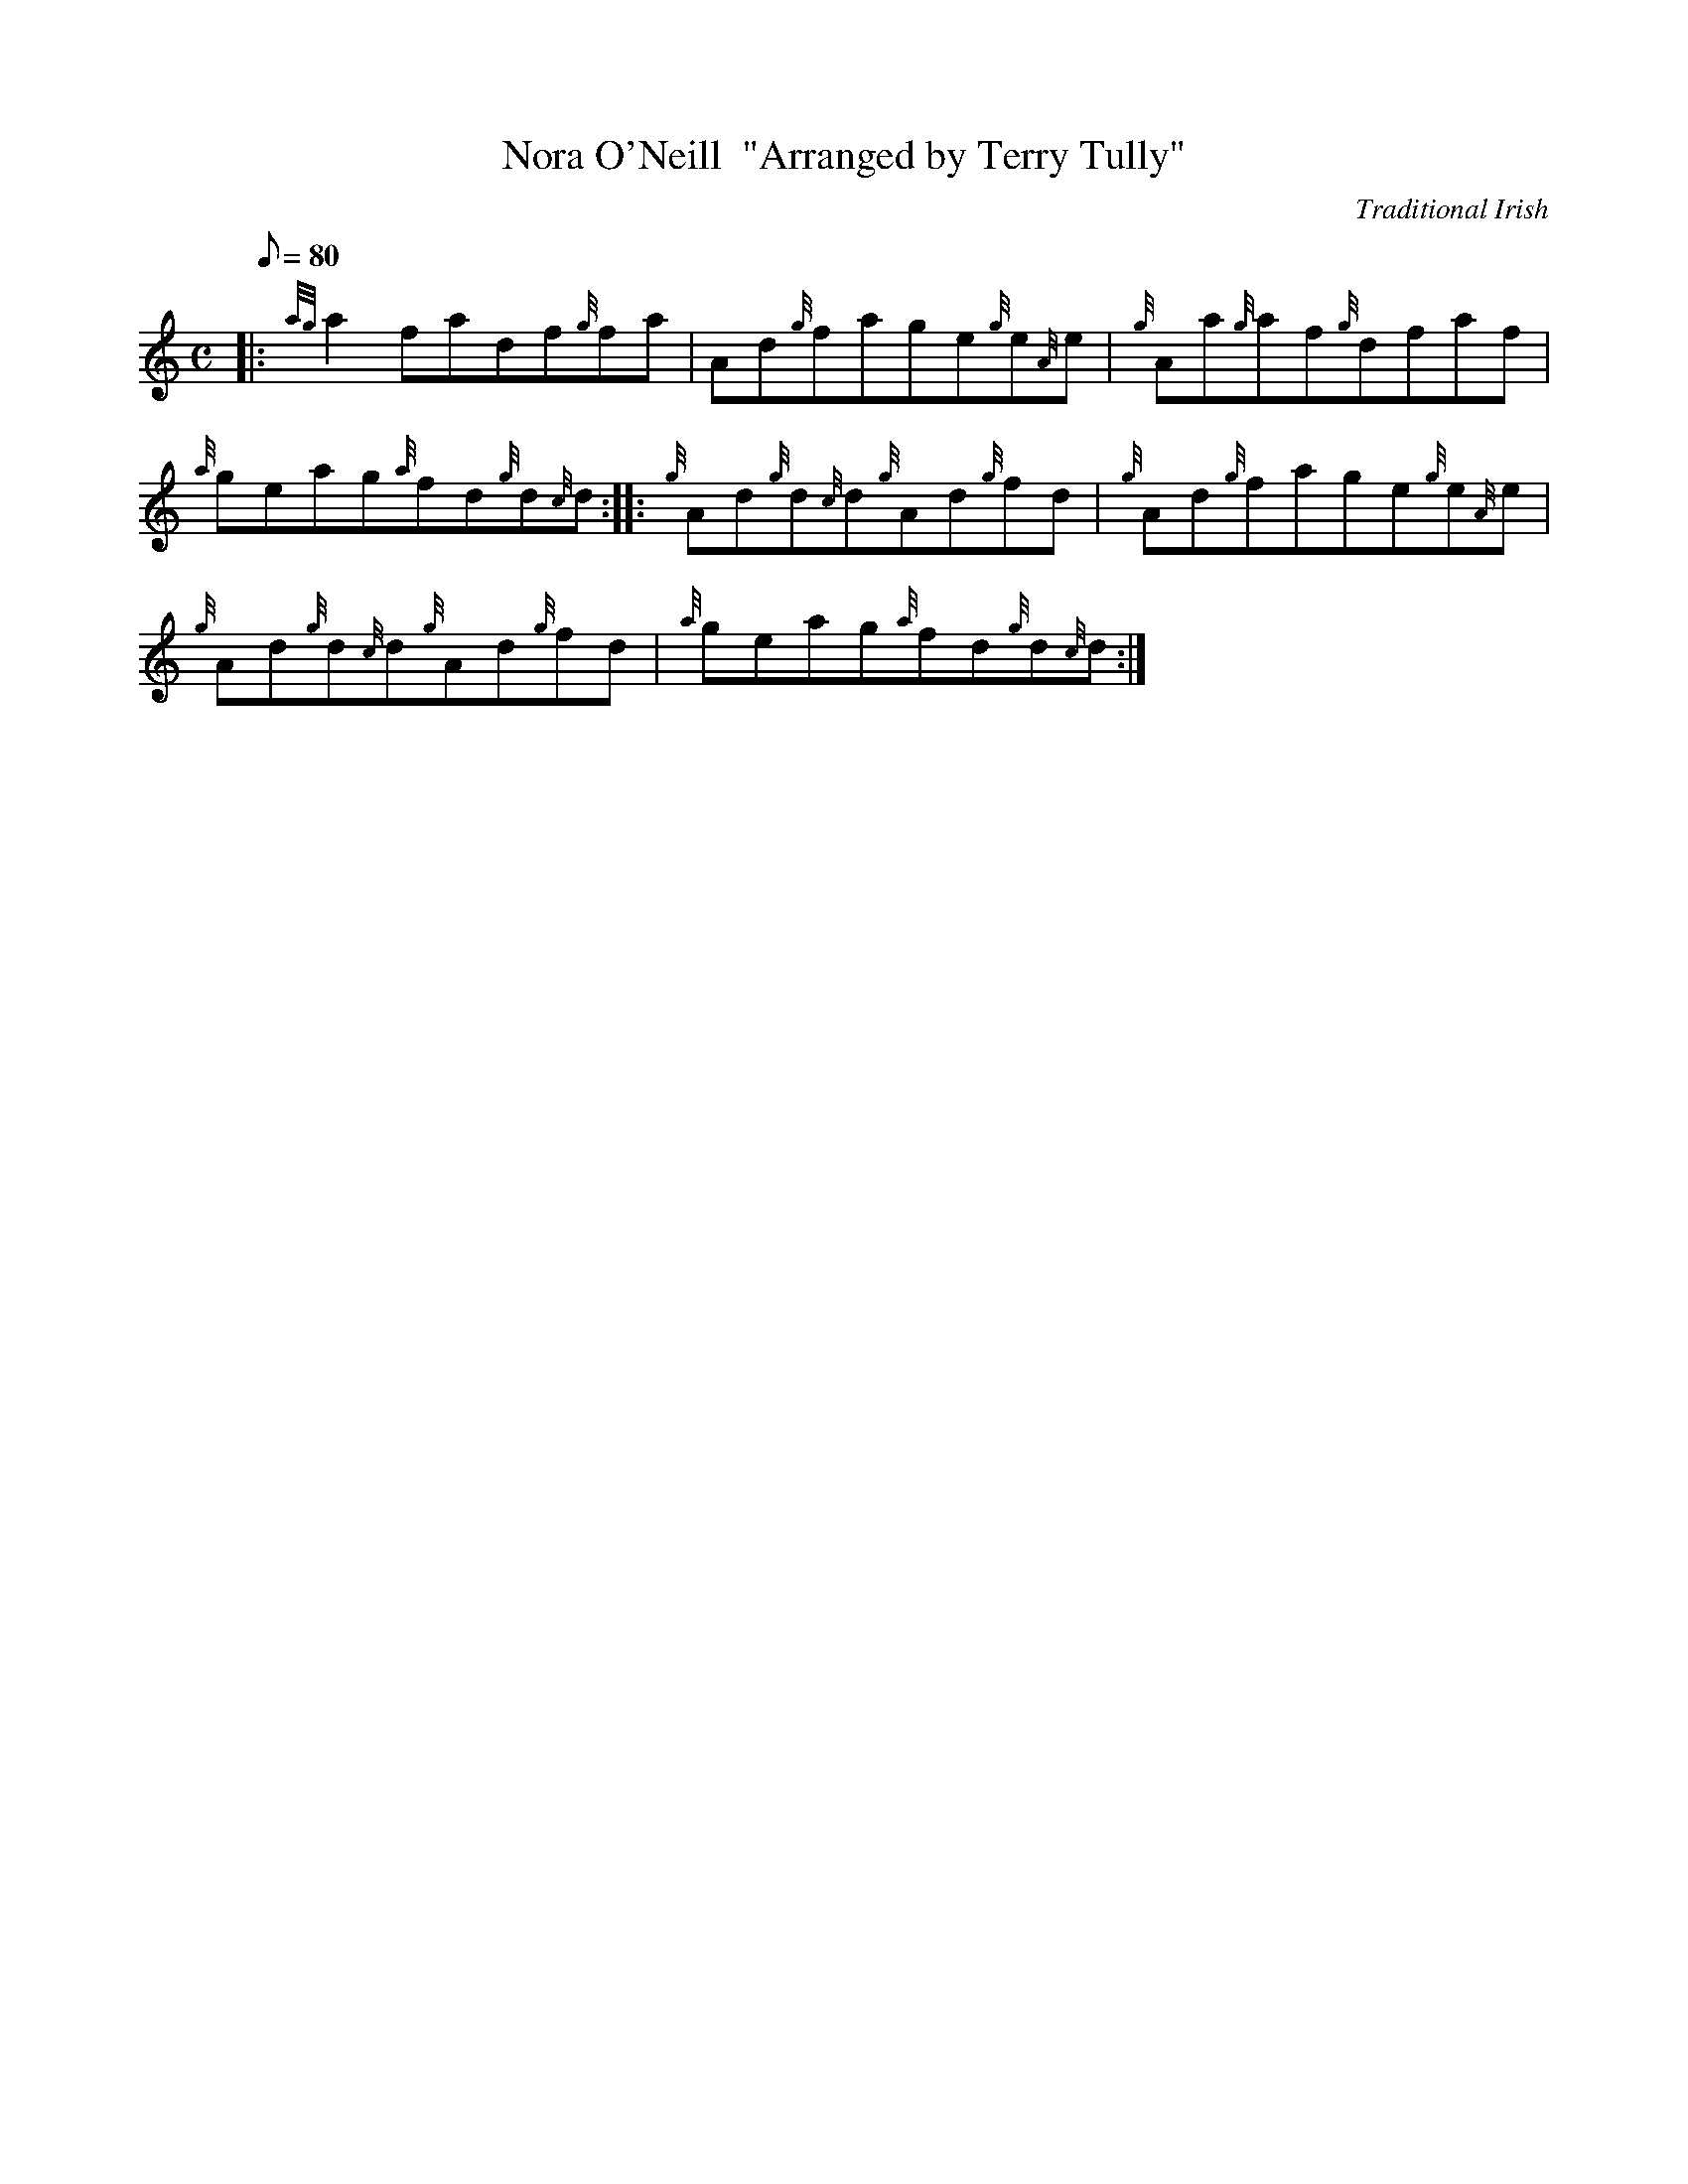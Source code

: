 X: 1
T:Nora O'Neill  "Arranged by Terry Tully"
M:C
L:1/8
Q:80
C:Traditional Irish
S:Reel
K:HP
|: {ag}a2fadf{g}fa|
Ad{g}fage{g}e{A}e|
{g}Aa{g}af{g}dfaf|  !
{a}geag{a}fd{g}d{c}d:| |:
{g}Ad{g}d{c}d{g}Ad{g}fd|
{g}Ad{g}fage{g}e{A}e|  !
{g}Ad{g}d{c}d{g}Ad{g}fd|
{a}geag{a}fd{g}d{c}d:|
